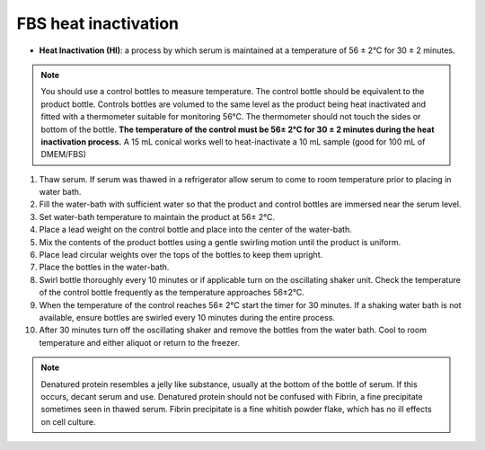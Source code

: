 =======================
FBS heat inactivation
=======================


.. _FBSheatinact:

- **Heat Inactivation (HI)**: a process by which serum is maintained at a temperature of 56 ± 2°C for 30 ± 2 minutes.

.. note:: 
    You should use a control bottles to measure temperature. The control bottle should be equivalent to the product bottle.
    Controls bottles are volumed to the same level as the product being heat inactivated and fitted with a
    thermometer suitable for monitoring 56°C. The thermometer should not touch the sides or bottom of the bottle.
    **The temperature of the control must be 56± 2°C for 30 ± 2 minutes during the heat inactivation process.** A 15 mL
    conical works well to heat-inactivate a 10 mL sample (good for 100 mL of DMEM/FBS)

1. Thaw serum. If serum was thawed in a refrigerator allow serum to come to room temperature prior to placing in water bath.
2. Fill the water-bath with sufficient water so that the product and control bottles are immersed near the serum level.
3. Set water-bath temperature to maintain the product at 56± 2°C.
4. Place a lead weight on the control bottle and place into the center of the water-bath.
5. Mix the contents of the product bottles using a gentle swirling motion until the product is uniform.
6. Place lead circular weights over the tops of the bottles to keep them upright.
7. Place the bottles in the water-bath.
8. Swirl bottle thoroughly every 10 minutes or if applicable turn on the oscillating shaker unit. Check the temperature of the control bottle frequently as the temperature approaches 56±2°C.
9. When the temperature of the control reaches 56± 2°C start the timer for 30 minutes. If a shaking water bath is not available, ensure bottles are swirled every 10 minutes during the entire process.
10. After 30 minutes turn off the oscillating shaker and remove the bottles from the water bath. Cool to room temperature and either aliquot or return to the freezer.

.. note:: 
    Denatured protein resembles a jelly like substance, usually at the bottom of the bottle of serum.
    If this occurs, decant serum and use. Denatured protein should not be confused with Fibrin, a fine precipitate
    sometimes seen in thawed serum. Fibrin precipitate is a fine whitish powder flake, which has no ill
    effects on cell culture.